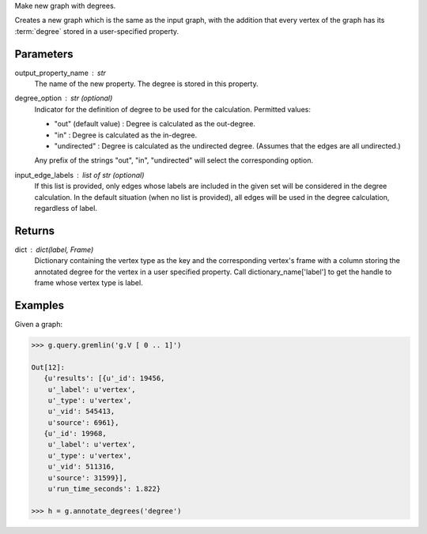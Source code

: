Make new graph with degrees.

Creates a new graph which is the same as the input graph, with the addition
that every vertex of the graph has its :term:`degree` stored in a
user-specified property.

Parameters
----------
output_property_name : str
    The name of the new property.
    The degree is stored in this property.
degree_option : str (optional)
    Indicator for the definition of degree to be used for the calculation.
    Permitted values:

    *   "out" (default value) : Degree is calculated as the out-degree.
    *   "in" : Degree is calculated as the in-degree.
    *   "undirected" : Degree is calculated as the undirected degree.
        (Assumes that the edges are all undirected.)

    Any prefix of the strings "out", "in", "undirected" will select the
    corresponding option.
input_edge_labels : list of str (optional)
    If this list is provided, only edges whose labels are included in the given
    set will be considered in the degree calculation.
    In the default situation (when no list is provided), all edges will be used
    in the degree calculation, regardless of label.


Returns
-------
dict : dict(label, Frame)
    Dictionary containing the vertex type as the key and the corresponding
    vertex's frame with a column storing the annotated degree for the vertex
    in a user specified property.
    Call dictionary_name['label'] to get the handle to frame whose vertex type
    is label.

Examples
--------
Given a graph:

.. code::

    >>> g.query.gremlin('g.V [ 0 .. 1]')

    Out[12]:
       {u'results': [{u'_id': 19456,
        u'_label': u'vertex',
        u'_type': u'vertex',
        u'_vid': 545413,
        u'source': 6961},
       {u'_id': 19968,
        u'_label': u'vertex',
        u'_type': u'vertex',
        u'_vid': 511316,
        u'source': 31599}],
        u'run_time_seconds': 1.822}

    >>> h = g.annotate_degrees('degree')

